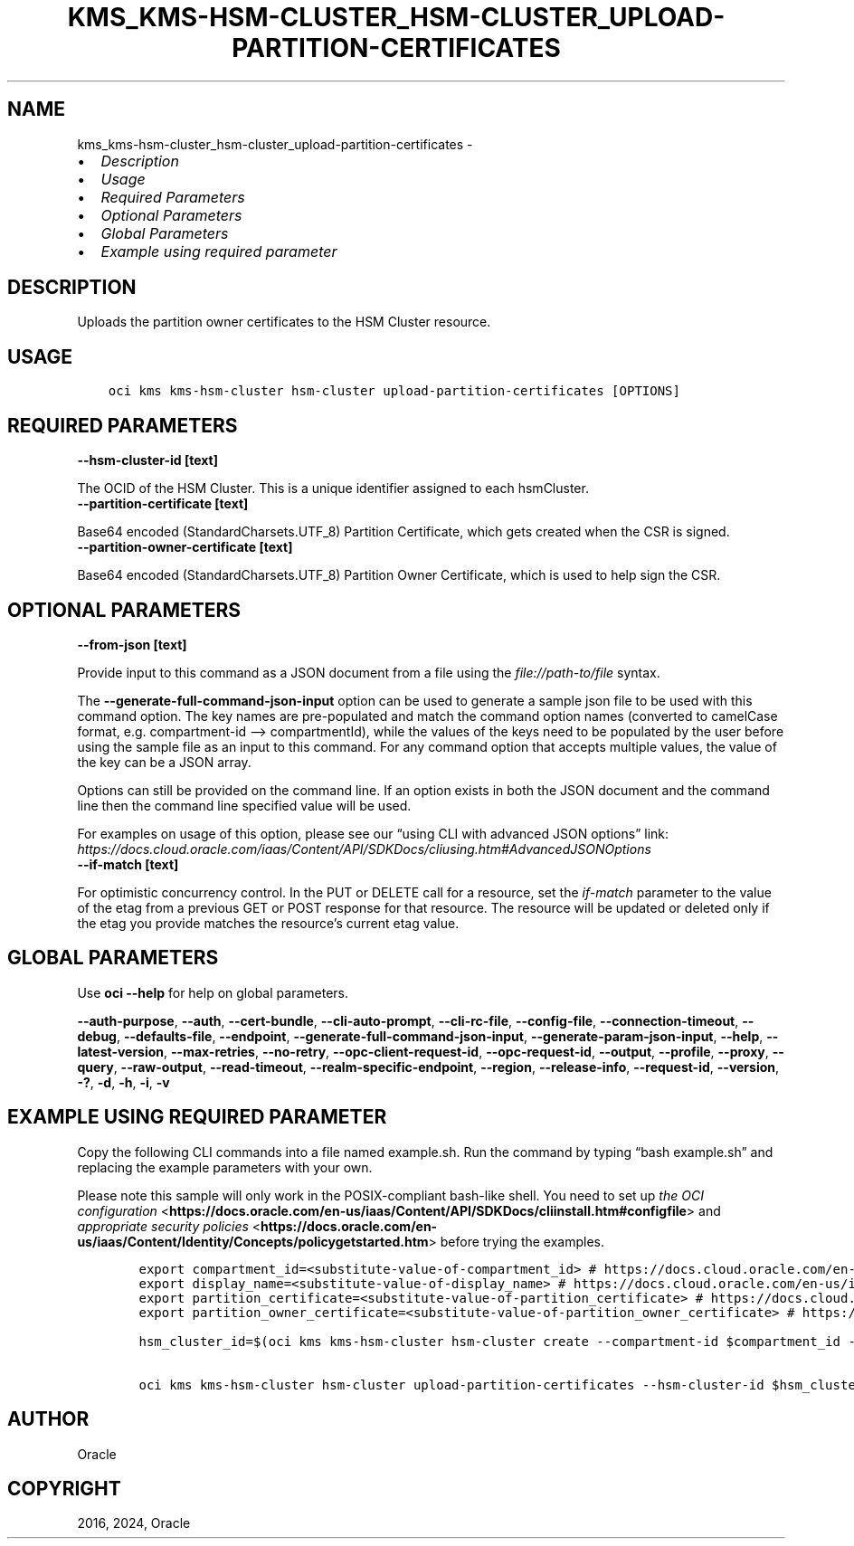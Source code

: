 .\" Man page generated from reStructuredText.
.
.TH "KMS_KMS-HSM-CLUSTER_HSM-CLUSTER_UPLOAD-PARTITION-CERTIFICATES" "1" "Nov 08, 2024" "3.50.1" "OCI CLI Command Reference"
.SH NAME
kms_kms-hsm-cluster_hsm-cluster_upload-partition-certificates \- 
.
.nr rst2man-indent-level 0
.
.de1 rstReportMargin
\\$1 \\n[an-margin]
level \\n[rst2man-indent-level]
level margin: \\n[rst2man-indent\\n[rst2man-indent-level]]
-
\\n[rst2man-indent0]
\\n[rst2man-indent1]
\\n[rst2man-indent2]
..
.de1 INDENT
.\" .rstReportMargin pre:
. RS \\$1
. nr rst2man-indent\\n[rst2man-indent-level] \\n[an-margin]
. nr rst2man-indent-level +1
.\" .rstReportMargin post:
..
.de UNINDENT
. RE
.\" indent \\n[an-margin]
.\" old: \\n[rst2man-indent\\n[rst2man-indent-level]]
.nr rst2man-indent-level -1
.\" new: \\n[rst2man-indent\\n[rst2man-indent-level]]
.in \\n[rst2man-indent\\n[rst2man-indent-level]]u
..
.INDENT 0.0
.IP \(bu 2
\fI\%Description\fP
.IP \(bu 2
\fI\%Usage\fP
.IP \(bu 2
\fI\%Required Parameters\fP
.IP \(bu 2
\fI\%Optional Parameters\fP
.IP \(bu 2
\fI\%Global Parameters\fP
.IP \(bu 2
\fI\%Example using required parameter\fP
.UNINDENT
.SH DESCRIPTION
.sp
Uploads the partition owner certificates to the HSM Cluster resource.
.SH USAGE
.INDENT 0.0
.INDENT 3.5
.sp
.nf
.ft C
oci kms kms\-hsm\-cluster hsm\-cluster upload\-partition\-certificates [OPTIONS]
.ft P
.fi
.UNINDENT
.UNINDENT
.SH REQUIRED PARAMETERS
.INDENT 0.0
.TP
.B \-\-hsm\-cluster\-id [text]
.UNINDENT
.sp
The OCID of the HSM Cluster. This is a unique identifier assigned to each hsmCluster.
.INDENT 0.0
.TP
.B \-\-partition\-certificate [text]
.UNINDENT
.sp
Base64 encoded (StandardCharsets.UTF_8) Partition Certificate, which gets created when the CSR is signed.
.INDENT 0.0
.TP
.B \-\-partition\-owner\-certificate [text]
.UNINDENT
.sp
Base64 encoded (StandardCharsets.UTF_8) Partition Owner Certificate, which is used to help sign the CSR.
.SH OPTIONAL PARAMETERS
.INDENT 0.0
.TP
.B \-\-from\-json [text]
.UNINDENT
.sp
Provide input to this command as a JSON document from a file using the \fI\%file://path\-to/file\fP syntax.
.sp
The \fB\-\-generate\-full\-command\-json\-input\fP option can be used to generate a sample json file to be used with this command option. The key names are pre\-populated and match the command option names (converted to camelCase format, e.g. compartment\-id –> compartmentId), while the values of the keys need to be populated by the user before using the sample file as an input to this command. For any command option that accepts multiple values, the value of the key can be a JSON array.
.sp
Options can still be provided on the command line. If an option exists in both the JSON document and the command line then the command line specified value will be used.
.sp
For examples on usage of this option, please see our “using CLI with advanced JSON options” link: \fI\%https://docs.cloud.oracle.com/iaas/Content/API/SDKDocs/cliusing.htm#AdvancedJSONOptions\fP
.INDENT 0.0
.TP
.B \-\-if\-match [text]
.UNINDENT
.sp
For optimistic concurrency control. In the PUT or DELETE call for a resource, set the \fIif\-match\fP parameter to the value of the etag from a previous GET or POST response for that resource. The resource will be updated or deleted only if the etag you provide matches the resource’s current etag value.
.SH GLOBAL PARAMETERS
.sp
Use \fBoci \-\-help\fP for help on global parameters.
.sp
\fB\-\-auth\-purpose\fP, \fB\-\-auth\fP, \fB\-\-cert\-bundle\fP, \fB\-\-cli\-auto\-prompt\fP, \fB\-\-cli\-rc\-file\fP, \fB\-\-config\-file\fP, \fB\-\-connection\-timeout\fP, \fB\-\-debug\fP, \fB\-\-defaults\-file\fP, \fB\-\-endpoint\fP, \fB\-\-generate\-full\-command\-json\-input\fP, \fB\-\-generate\-param\-json\-input\fP, \fB\-\-help\fP, \fB\-\-latest\-version\fP, \fB\-\-max\-retries\fP, \fB\-\-no\-retry\fP, \fB\-\-opc\-client\-request\-id\fP, \fB\-\-opc\-request\-id\fP, \fB\-\-output\fP, \fB\-\-profile\fP, \fB\-\-proxy\fP, \fB\-\-query\fP, \fB\-\-raw\-output\fP, \fB\-\-read\-timeout\fP, \fB\-\-realm\-specific\-endpoint\fP, \fB\-\-region\fP, \fB\-\-release\-info\fP, \fB\-\-request\-id\fP, \fB\-\-version\fP, \fB\-?\fP, \fB\-d\fP, \fB\-h\fP, \fB\-i\fP, \fB\-v\fP
.SH EXAMPLE USING REQUIRED PARAMETER
.sp
Copy the following CLI commands into a file named example.sh. Run the command by typing “bash example.sh” and replacing the example parameters with your own.
.sp
Please note this sample will only work in the POSIX\-compliant bash\-like shell. You need to set up \fI\%the OCI configuration\fP <\fBhttps://docs.oracle.com/en-us/iaas/Content/API/SDKDocs/cliinstall.htm#configfile\fP> and \fI\%appropriate security policies\fP <\fBhttps://docs.oracle.com/en-us/iaas/Content/Identity/Concepts/policygetstarted.htm\fP> before trying the examples.
.INDENT 0.0
.INDENT 3.5
.sp
.nf
.ft C
    export compartment_id=<substitute\-value\-of\-compartment_id> # https://docs.cloud.oracle.com/en\-us/iaas/tools/oci\-cli/latest/oci_cli_docs/cmdref/kms/kms\-hsm\-cluster/hsm\-cluster/create.html#cmdoption\-compartment\-id
    export display_name=<substitute\-value\-of\-display_name> # https://docs.cloud.oracle.com/en\-us/iaas/tools/oci\-cli/latest/oci_cli_docs/cmdref/kms/kms\-hsm\-cluster/hsm\-cluster/create.html#cmdoption\-display\-name
    export partition_certificate=<substitute\-value\-of\-partition_certificate> # https://docs.cloud.oracle.com/en\-us/iaas/tools/oci\-cli/latest/oci_cli_docs/cmdref/kms/kms\-hsm\-cluster/hsm\-cluster/upload\-partition\-certificates.html#cmdoption\-partition\-certificate
    export partition_owner_certificate=<substitute\-value\-of\-partition_owner_certificate> # https://docs.cloud.oracle.com/en\-us/iaas/tools/oci\-cli/latest/oci_cli_docs/cmdref/kms/kms\-hsm\-cluster/hsm\-cluster/upload\-partition\-certificates.html#cmdoption\-partition\-owner\-certificate

    hsm_cluster_id=$(oci kms kms\-hsm\-cluster hsm\-cluster create \-\-compartment\-id $compartment_id \-\-display\-name $display_name \-\-query data.id \-\-raw\-output)

    oci kms kms\-hsm\-cluster hsm\-cluster upload\-partition\-certificates \-\-hsm\-cluster\-id $hsm_cluster_id \-\-partition\-certificate $partition_certificate \-\-partition\-owner\-certificate $partition_owner_certificate
.ft P
.fi
.UNINDENT
.UNINDENT
.SH AUTHOR
Oracle
.SH COPYRIGHT
2016, 2024, Oracle
.\" Generated by docutils manpage writer.
.

